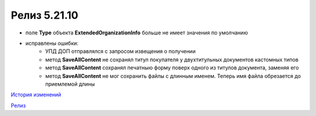Релиз 5.21.10
=============

.. feed-entry::
   :date: 2018-07-06

- поле **Type** объекта **ExtendedOrganizationInfo** больше не имеет значения по умолчанию

- исправлены ошибки:
	- УПД ДОП отправлялся с запросом извещения о получении
	- метод **SaveAllContent** не сохранял титул покупателя у двухтитульных документов кастомных типов
	- метод **SaveAllContent** сохранял печатныю форму поверх одного из титулов документа, заменяя его
	- метод **SaveAllContent** не мог сохранить файлы с длинным именем. Теперь имя файла обрезается до приемлемой длины

`История изменений <http://diadocsdk-1c.readthedocs.io/ru/dev/History.html>`_

`Релиз <http://diadocsdk-1c.readthedocs.io/ru/dev/Downloads.html>`_